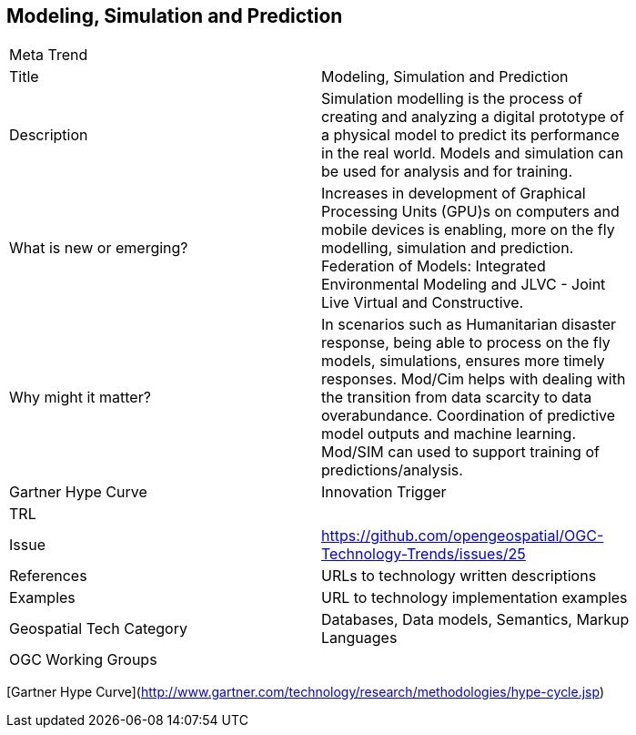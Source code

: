 //////
comment
//////

<<<

== Modeling, Simulation and Prediction

<<<

[width="80%"]
|=======================
|Meta Trend	|
|Title | Modeling, Simulation and Prediction
|Description | Simulation modelling is the process of creating and analyzing a digital prototype of a physical model to predict its performance in the real world. Models and simulation can be used for analysis and for training.
| What is new or emerging?	| Increases in development of Graphical Processing Units (GPU)s on computers and mobile devices is enabling, more on the fly modelling, simulation and prediction.  Federation of Models:  Integrated Environmental Modeling and JLVC - Joint Live Virtual and Constructive.
| Why might it matter? | In scenarios such as Humanitarian disaster response, being able to process on the fly models, simulations, ensures more timely responses.
Mod/Cim helps with dealing with the transition from data scarcity to data overabundance.  Coordination of predictive model outputs and machine learning.  Mod/SIM can used to support training of predictions/analysis.
| Gartner Hype Curve | Innovation Trigger
| TRL |
| Issue | https://github.com/opengeospatial/OGC-Technology-Trends/issues/25
|References | URLs to technology written descriptions
|Examples | URL to technology implementation examples
|Geospatial Tech Category 	| Databases, Data models, Semantics, Markup Languages
|OGC Working Groups |
|=======================

[Gartner Hype Curve](http://www.gartner.com/technology/research/methodologies/hype-cycle.jsp)
